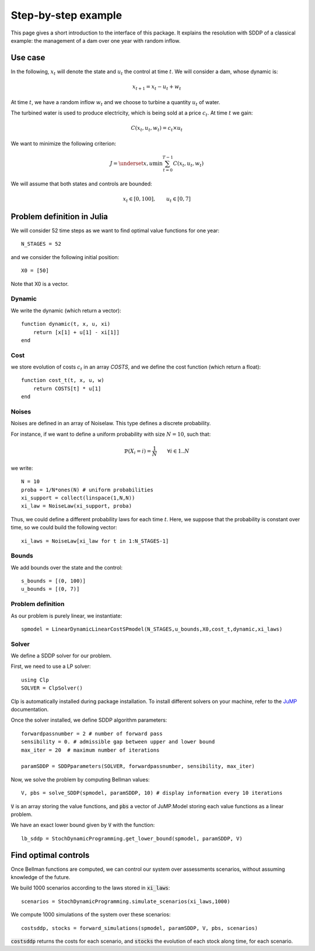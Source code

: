 .. _quickstart:

====================
Step-by-step example
====================

This page gives a short introduction to the interface of this package. It explains the resolution with SDDP of a classical example: the management of a dam over one year with random inflow.

Use case
========
In the following, :math:`x_t` will denote the state and :math:`u_t` the control at time :math:`t`.
We will consider a dam, whose dynamic is:

.. math::
   x_{t+1} = x_t - u_t + w_t

At time :math:`t`, we have a random inflow :math:`w_t` and we choose to turbine a quantity :math:`u_t` of water.

The turbined water is used to produce electricity, which is being sold at a price :math:`c_t`. At time :math:`t` we gain:

.. math::
    C(x_t, u_t, w_t) = c_t \times u_t

We want to minimize the following criterion:

.. math::
    J = \underset{x, u}{\min} \sum_{t=0}^{T-1} C(x_t, u_t, w_t)

We will assume that both states and controls are bounded:

.. math::
    x_t \in [0, 100], \qquad u_t \in [0, 7]


Problem definition in Julia
===========================

We will consider 52 time steps as we want to find optimal value functions for one year::

    N_STAGES = 52


and we consider the following initial position::

    X0 = [50]

Note that X0 is a vector.

Dynamic
^^^^^^^

We write the dynamic (which return a vector)::

    function dynamic(t, x, u, xi)
        return [x[1] + u[1] - xi[1]] 
    end


Cost
^^^^

we store evolution of costs :math:`c_t` in an array `COSTS`, and we define the cost function (which return a float)::

    function cost_t(t, x, u, w)
        return COSTS[t] * u[1]
    end

Noises
^^^^^^

Noises are defined in an array of Noiselaw. This type defines a discrete probability.


For instance, if we want to define a uniform probability with size :math:`N= 10`, such that:

.. math::
    \mathbb{P} \left(X_i = i \right) = \dfrac{1}{N} \qquad \forall i \in 1 .. N

we write::

    N = 10
    proba = 1/N*ones(N) # uniform probabilities
    xi_support = collect(linspace(1,N,N))
    xi_law = NoiseLaw(xi_support, proba)


Thus, we could define a different probability laws for each time :math:`t`. Here, we suppose that the probability is constant over time, so we could build the following vector::

    xi_laws = NoiseLaw[xi_law for t in 1:N_STAGES-1]


Bounds
^^^^^^

We add bounds over the state and the control::

    s_bounds = [(0, 100)]
    u_bounds = [(0, 7)]


Problem definition
^^^^^^^^^^^^^^^^^^

As our problem is purely linear, we instantiate::

    spmodel = LinearDynamicLinearCostSPmodel(N_STAGES,u_bounds,X0,cost_t,dynamic,xi_laws)


Solver
^^^^^^
We define a SDDP solver for our problem.

First, we need to use a LP solver::

    using Clp
    SOLVER = ClpSolver()

Clp is automatically installed during package installation. To install different solvers on your machine, refer to the JuMP_ documentation.

Once the solver installed, we define SDDP algorithm parameters::

    forwardpassnumber = 2 # number of forward pass
    sensibility = 0. # admissible gap between upper and lower bound
    max_iter = 20  # maximum number of iterations

    paramSDDP = SDDPparameters(SOLVER, forwardpassnumber, sensibility, max_iter)


Now, we solve the problem by computing Bellman values::

    V, pbs = solve_SDDP(spmodel, paramSDDP, 10) # display information every 10 iterations

:code:`V` is an array storing the value functions, and :code:`pbs` a vector of JuMP.Model storing each value functions as a linear problem.

We have an exact lower bound given by :code:`V` with the function::

    lb_sddp = StochDynamicProgramming.get_lower_bound(spmodel, paramSDDP, V)


Find optimal controls
=====================

Once Bellman functions are computed, we can control our system over assessments scenarios, without assuming knowledge of the future.

We build 1000 scenarios according to the laws stored in :code:`xi_laws`::

    scenarios = StochDynamicProgramming.simulate_scenarios(xi_laws,1000)

We compute 1000 simulations of the system over these scenarios::

    costsddp, stocks = forward_simulations(spmodel, paramSDDP, V, pbs, scenarios)

:code:`costsddp` returns the costs for each scenario, and :code:`stocks` the evolution of each stock along time, for each scenario.

.. _JuMP: http://jump.readthedocs.io/en/latest/installation.html#coin-or-clp-and-cbc

